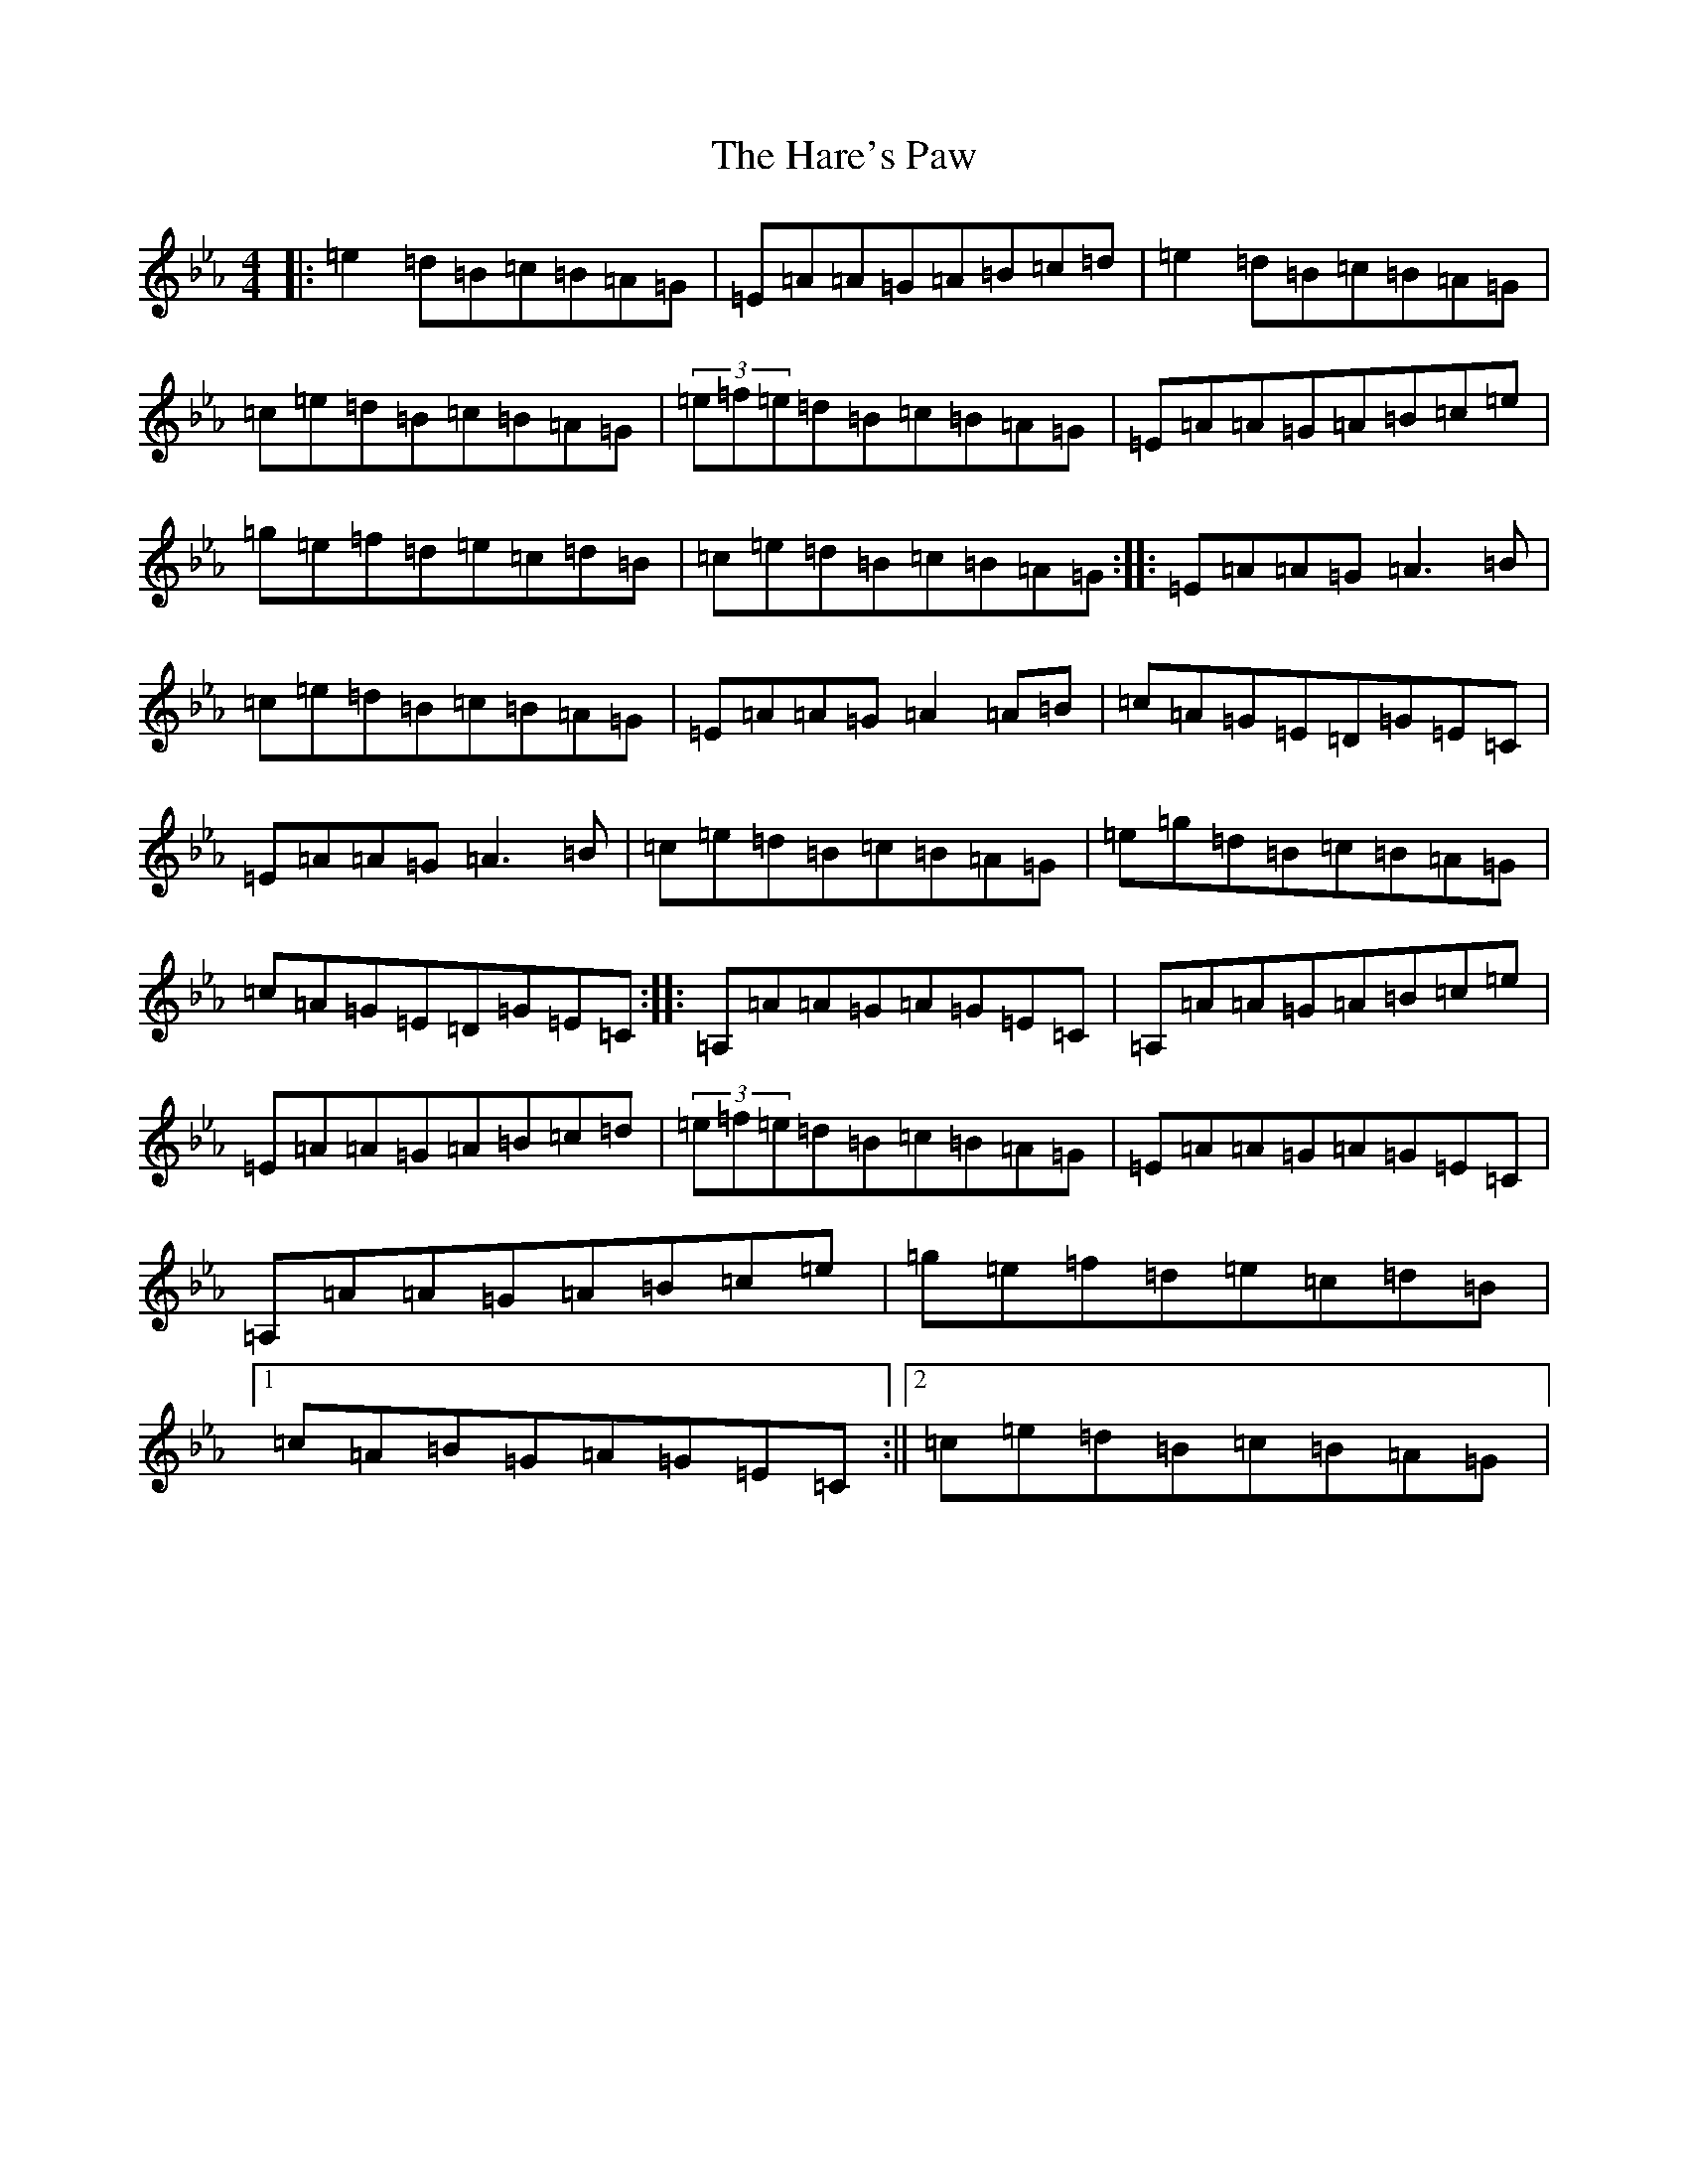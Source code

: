 X: 10082
T: Hare's Paw, The
S: https://thesession.org/tunes/1462#setting14854
Z: E minor
R: reel
M: 4/4
L: 1/8
K: C minor
|:=e2=d=B=c=B=A=G|=E=A=A=G=A=B=c=d|=e2=d=B=c=B=A=G|=c=e=d=B=c=B=A=G|(3=e=f=e=d=B=c=B=A=G|=E=A=A=G=A=B=c=e|=g=e=f=d=e=c=d=B|=c=e=d=B=c=B=A=G:||:=E=A=A=G=A3=B|=c=e=d=B=c=B=A=G|=E=A=A=G=A2=A=B|=c=A=G=E=D=G=E=C|=E=A=A=G=A3=B|=c=e=d=B=c=B=A=G|=e=g=d=B=c=B=A=G|=c=A=G=E=D=G=E=C:||:=A,=A=A=G=A=G=E=C|=A,=A=A=G=A=B=c=e|=E=A=A=G=A=B=c=d|(3=e=f=e=d=B=c=B=A=G|=E=A=A=G=A=G=E=C|=A,=A=A=G=A=B=c=e|=g=e=f=d=e=c=d=B|1=c=A=B=G=A=G=E=C:||2=c=e=d=B=c=B=A=G|